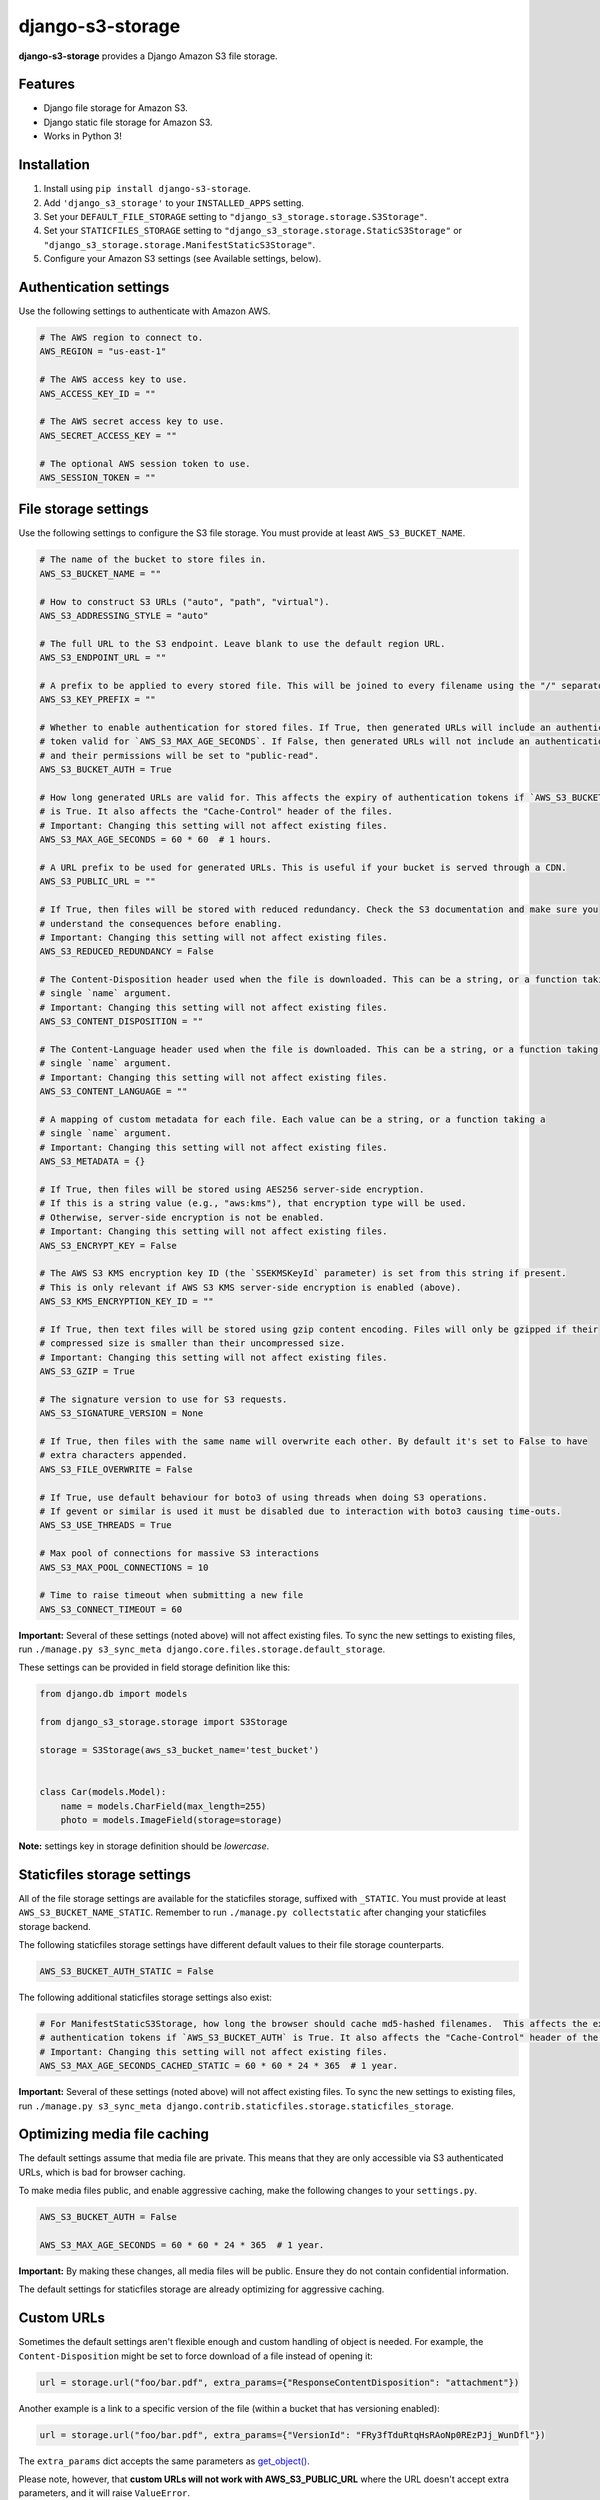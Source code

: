 django-s3-storage
=================

**django-s3-storage** provides a Django Amazon S3 file storage.


Features
--------

- Django file storage for Amazon S3.
- Django static file storage for Amazon S3.
- Works in Python 3!


Installation
------------

1. Install using ``pip install django-s3-storage``.
2. Add ``'django_s3_storage'`` to your ``INSTALLED_APPS`` setting.
3. Set your ``DEFAULT_FILE_STORAGE`` setting to ``"django_s3_storage.storage.S3Storage"``.
4. Set your ``STATICFILES_STORAGE`` setting to ``"django_s3_storage.storage.StaticS3Storage"`` or ``"django_s3_storage.storage.ManifestStaticS3Storage"``.
5. Configure your Amazon S3 settings (see Available settings, below).


Authentication settings
-----------------------

Use the following settings to authenticate with Amazon AWS.

.. code:: python

    # The AWS region to connect to.
    AWS_REGION = "us-east-1"

    # The AWS access key to use.
    AWS_ACCESS_KEY_ID = ""

    # The AWS secret access key to use.
    AWS_SECRET_ACCESS_KEY = ""

    # The optional AWS session token to use.
    AWS_SESSION_TOKEN = ""


File storage settings
---------------------

Use the following settings to configure the S3 file storage. You must provide at least ``AWS_S3_BUCKET_NAME``.

.. code:: python

    # The name of the bucket to store files in.
    AWS_S3_BUCKET_NAME = ""

    # How to construct S3 URLs ("auto", "path", "virtual").
    AWS_S3_ADDRESSING_STYLE = "auto"

    # The full URL to the S3 endpoint. Leave blank to use the default region URL.
    AWS_S3_ENDPOINT_URL = ""

    # A prefix to be applied to every stored file. This will be joined to every filename using the "/" separator.
    AWS_S3_KEY_PREFIX = ""

    # Whether to enable authentication for stored files. If True, then generated URLs will include an authentication
    # token valid for `AWS_S3_MAX_AGE_SECONDS`. If False, then generated URLs will not include an authentication token,
    # and their permissions will be set to "public-read".
    AWS_S3_BUCKET_AUTH = True

    # How long generated URLs are valid for. This affects the expiry of authentication tokens if `AWS_S3_BUCKET_AUTH`
    # is True. It also affects the "Cache-Control" header of the files.
    # Important: Changing this setting will not affect existing files.
    AWS_S3_MAX_AGE_SECONDS = 60 * 60  # 1 hours.

    # A URL prefix to be used for generated URLs. This is useful if your bucket is served through a CDN.
    AWS_S3_PUBLIC_URL = ""

    # If True, then files will be stored with reduced redundancy. Check the S3 documentation and make sure you
    # understand the consequences before enabling.
    # Important: Changing this setting will not affect existing files.
    AWS_S3_REDUCED_REDUNDANCY = False

    # The Content-Disposition header used when the file is downloaded. This can be a string, or a function taking a
    # single `name` argument.
    # Important: Changing this setting will not affect existing files.
    AWS_S3_CONTENT_DISPOSITION = ""

    # The Content-Language header used when the file is downloaded. This can be a string, or a function taking a
    # single `name` argument.
    # Important: Changing this setting will not affect existing files.
    AWS_S3_CONTENT_LANGUAGE = ""

    # A mapping of custom metadata for each file. Each value can be a string, or a function taking a
    # single `name` argument.
    # Important: Changing this setting will not affect existing files.
    AWS_S3_METADATA = {}

    # If True, then files will be stored using AES256 server-side encryption.
    # If this is a string value (e.g., "aws:kms"), that encryption type will be used.
    # Otherwise, server-side encryption is not be enabled.
    # Important: Changing this setting will not affect existing files.
    AWS_S3_ENCRYPT_KEY = False

    # The AWS S3 KMS encryption key ID (the `SSEKMSKeyId` parameter) is set from this string if present.
    # This is only relevant if AWS S3 KMS server-side encryption is enabled (above).
    AWS_S3_KMS_ENCRYPTION_KEY_ID = ""

    # If True, then text files will be stored using gzip content encoding. Files will only be gzipped if their
    # compressed size is smaller than their uncompressed size.
    # Important: Changing this setting will not affect existing files.
    AWS_S3_GZIP = True

    # The signature version to use for S3 requests.
    AWS_S3_SIGNATURE_VERSION = None

    # If True, then files with the same name will overwrite each other. By default it's set to False to have
    # extra characters appended.
    AWS_S3_FILE_OVERWRITE = False

    # If True, use default behaviour for boto3 of using threads when doing S3 operations.
    # If gevent or similar is used it must be disabled due to interaction with boto3 causing time-outs.
    AWS_S3_USE_THREADS = True

    # Max pool of connections for massive S3 interactions
    AWS_S3_MAX_POOL_CONNECTIONS = 10

    # Time to raise timeout when submitting a new file
    AWS_S3_CONNECT_TIMEOUT = 60

**Important:** Several of these settings (noted above) will not affect existing files. To sync the new settings to
existing files, run ``./manage.py s3_sync_meta django.core.files.storage.default_storage``.

These settings can be provided in field storage definition like this:

.. code:: python

    from django.db import models

    from django_s3_storage.storage import S3Storage

    storage = S3Storage(aws_s3_bucket_name='test_bucket')


    class Car(models.Model):
        name = models.CharField(max_length=255)
        photo = models.ImageField(storage=storage)

**Note:** settings key in storage definition should be `lowercase`.

Staticfiles storage settings
----------------------------

All of the file storage settings are available for the staticfiles storage, suffixed with ``_STATIC``. You must provide
at least ``AWS_S3_BUCKET_NAME_STATIC``. Remember to run ``./manage.py collectstatic`` after changing your staticfiles
storage backend.

The following staticfiles storage settings have different default values to their file storage counterparts.

.. code:: python

    AWS_S3_BUCKET_AUTH_STATIC = False


The following additional staticfiles storage settings also exist:

.. code:: python

    # For ManifestStaticS3Storage, how long the browser should cache md5-hashed filenames.  This affects the expiry of
    # authentication tokens if `AWS_S3_BUCKET_AUTH` is True. It also affects the "Cache-Control" header of the files.
    # Important: Changing this setting will not affect existing files.
    AWS_S3_MAX_AGE_SECONDS_CACHED_STATIC = 60 * 60 * 24 * 365  # 1 year.


**Important:** Several of these settings (noted above) will not affect existing files. To sync the new settings to
existing files, run ``./manage.py s3_sync_meta django.contrib.staticfiles.storage.staticfiles_storage``.


Optimizing media file caching
-----------------------------

The default settings assume that media file are private. This means that they are only accessible via S3 authenticated URLs, which is bad for browser caching.

To make media files public, and enable aggressive caching, make the following changes to your ``settings.py``.

.. code:: python

    AWS_S3_BUCKET_AUTH = False

    AWS_S3_MAX_AGE_SECONDS = 60 * 60 * 24 * 365  # 1 year.

**Important:** By making these changes, all media files will be public. Ensure they do not contain confidential information.

The default settings for staticfiles storage are already optimizing for aggressive caching.


Custom URLs
-----------

Sometimes the default settings aren't flexible enough and custom handling of object is needed. For
example, the ``Content-Disposition`` might be set to force download of a file instead of opening
it:

.. code:: python

    url = storage.url("foo/bar.pdf", extra_params={"ResponseContentDisposition": "attachment"})

Another example is a link to a specific version of the file (within a bucket that has versioning
enabled):

.. code:: python

    url = storage.url("foo/bar.pdf", extra_params={"VersionId": "FRy3fTduRtqHsRAoNp0REzPJj_WunDfl"})

The ``extra_params`` dict accepts the same parameters as `get_object() <https://boto3.amazonaws.com/v1/documentation/api/latest/reference/services/s3.html#S3.Client.get_object>`_.

Please note, however, that **custom URLs will not work with AWS_S3_PUBLIC_URL** where the
URL doesn't accept extra parameters, and it will raise ``ValueError``.


Pre-signed URL uploads
----------------------

Pre-signed URLs allow temporary access to S3 objects without AWS credentials. A pre-signed URL allows HTTP clients to
upload files directly, improving performance and reducing the load on your server.

To generate a presigned URL allowing a file upload with HTTP ``PUT``:

.. code:: python

    url = storage.url("foo/bar.pdf", client_method="put_object")


Management commands
-------------------

``s3_sync_meta``
~~~~~~~~~~~~~~~~

Syncronizes the meta information on S3 files.

Several settings (noted above) will not affect existing files. Run this command to sync the new settings to existing files.

Example usage: ``./manage.py s3_sync_meta django.core.files.storage.default_storage``


IAM permissions
---------------

In order to use all features of django-s3-storages, either authenticate with your AWS root credentials (not recommended), or create a dedicated IAM role. The minimum set of permissions required by django-s3-storage is:

.. code::

    {
        "Version": "2012-10-17",
        "Statement": [
            {
                "Effect": "Allow",
                "Action": [
                    "s3:ListBucket"
                ],
                "Resource": [
                    "arn:aws:s3:::my-bucket"
                ]
            },
            {
                "Effect": "Allow",
                "Action": [
                    "s3:PutObject",
                    "s3:PutObjectAcl",
                    "s3:GetObject",
                    "s3:GetObjectAcl",
                    "s3:DeleteObject"
                ],
                "Resource": [
                    "arn:aws:s3:::my-bucket/*"
                ]
            }
        ]
    }


How does django-s3-storage compare with django-storages?
--------------------------------------------------------

`django-storages <https://github.com/jschneier/django-storages>`_ supports a variety of other storage backends,
whereas django-s3-storage provides similar features, but only supports S3. It was originally written to support
Python 3 at a time when the future of django-storages was unclear. It's a small, well-tested and self-contained
library that aims to do one thing very well.

The author of django-s3-storage is not aware of significant differences in functionality with django-storages.
If you notice some differences, please file an issue!


Migration from django-storages
------------------------------

If your are updating a project that used `django-storages <https://pypi.python.org/pypi/django-storages>`_ just for S3 file storage, migration is trivial.

Follow the installation instructions, replacing 'storages' in ``INSTALLED_APPS``. Be sure to scrutinize the rest of your settings file for changes, most notably ``AWS_S3_BUCKET_NAME`` for ``AWS_STORAGE_BUCKET_NAME``.


Build status
------------

This project is built on every push using the Travis-CI service.

.. image:: https://travis-ci.org/etianen/django-s3-storage.svg?branch=master
    :target: https://travis-ci.org/etianen/django-s3-storage


Support and announcements
-------------------------

Downloads and bug tracking can be found at the `main project
website <http://github.com/etianen/django-s3-storage>`_.


More information
----------------

The django-s3-storage project was developed by Dave Hall. You can get the code
from the `django-s3-storage project site <http://github.com/etianen/django-s3-storage>`_.

Dave Hall is a freelance web developer, based in Cambridge, UK. You can usually
find him on the Internet in a number of different places:

-  `Website <http://www.etianen.com/>`_
-  `Twitter <http://twitter.com/etianen>`_
-  `Google Profile <http://www.google.com/profiles/david.etianen>`_
